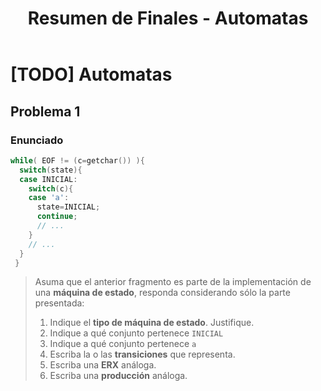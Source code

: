 #+TITLE: Resumen de Finales - Automatas
* [TODO] Automatas
** Problema 1
*** Enunciado
   #+BEGIN_SRC c
     while( EOF != (c=getchar()) ){
       switch(state){
       case INICIAL:
         switch(c){
         case 'a':
           state=INICIAL;
           continue;
           // ...
         }
         // ...
       }
      }
   #+END_SRC
   
   #+BEGIN_QUOTE
   Asuma que el anterior fragmento es parte de la implementación de una *máquina de estado*, responda
   considerando sólo la parte presentada:
   
   1) Indique el *tipo de máquina de estado*. Justifique.
   2) Indique a qué conjunto pertenece ~INICIAL~
   3) Indique a qué conjunto pertenece ~a~
   4) Escriba la o las *transiciones* que representa.
   5) Escriba una *ERX* análoga.
   6) Escriba una *producción* análoga.
   #+END_QUOTE
